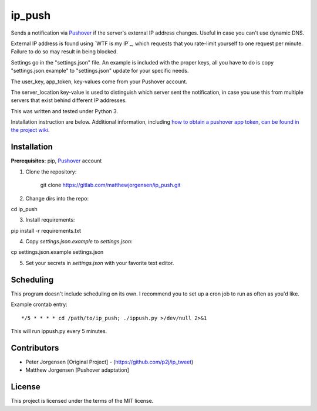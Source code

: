 ip_push
=======

Sends a notification via `Pushover`_ if the server's external IP address 
changes. Useful in case you can't use dynamic DNS.

.. _Pushover: https://pushover.net

External IP address is found using `WTF is my IP`_, which requests that you 
rate-limit yourself to one request per minute. Failure to do so may result in 
being blocked.

.. _WTF Is My IP:: https://wtfismyip.com

Settings go in the "settings.json" file. An example is included with the proper
keys, all you have to do is copy "settings.json.example" to "settings.json" 
update for your specific needs.

The user_key, app_token, key-values come from your Pushover account.

The server_location key-value is used to distinguish which server sent the 
notification, in case you use this from multiple servers that exist behind 
different IP addresses.

This was written and tested under Python 3.

Installation instruction are below. Additional information, including
`how to obtain a pushover app token`_, `can be found in the project wiki`_.

.. _how to obtain a pushover app token: https://dev.jrgnsn.net/matthew/ip_push/wikis/Obtain-Pushover-App-Token
.. _can be found in the project wiki: https://dev.jrgnsn.net/matthew/ip_push/wikis/home

Installation
------------

**Prerequisites:** pip, `Pushover`_ account

1. Clone the repository:

    git clone https://gitlab.com/matthewjorgensen/ip_push.git

2. Change dirs into the repo::

cd ip_push

3. Install requirements::

pip install -r requirements.txt

4. Copy `settings.json.example` to `settings.json`::

cp settings.json.example settings.json

5. Set your secrets in `settings.json` with your favorite text editor.

Scheduling
----------

This program doesn't include scheduling on its own. I recommend you to set up
a cron job to run as often as you'd like.

Example crontab entry::

    */5 * * * * cd /path/to/ip_push; ./ippush.py >/dev/null 2>&1

This will run ippush.py every 5 minutes.

Contributors
------------

- Peter Jorgensen [Original Project] - (https://github.com/p2j/ip_tweet)
- Matthew Jorgensen [Pushover adaptation]

License
-------

This project is licensed under the terms of the MIT license.
